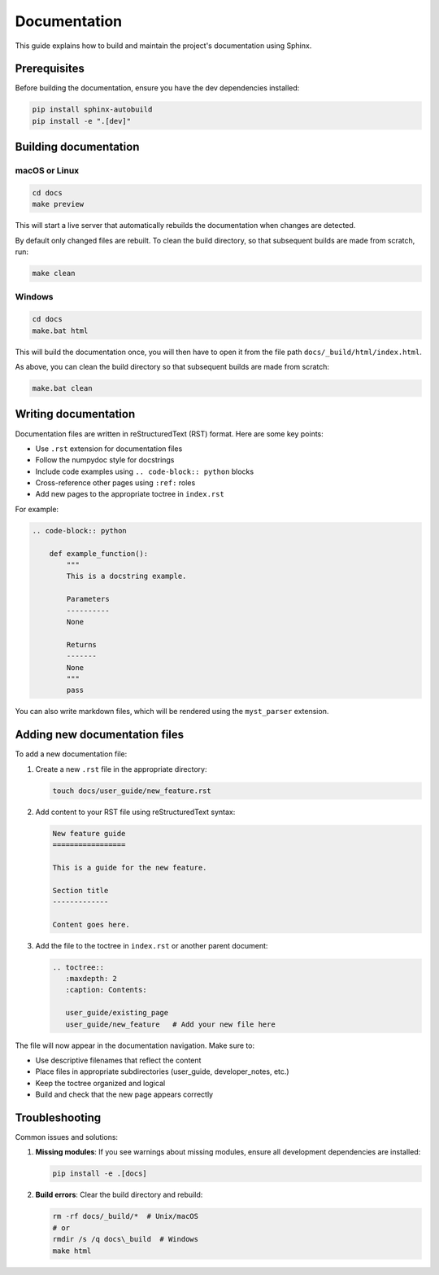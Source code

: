 Documentation
=============

This guide explains how to build and maintain the project's documentation using Sphinx.

Prerequisites
-------------

Before building the documentation, ensure you have the dev dependencies installed:

.. code-block:: bash

    pip install sphinx-autobuild
    pip install -e ".[dev]"

Building documentation
----------------------

macOS or Linux
~~~~~~~~~~~~~~

.. code-block:: bash

    cd docs
    make preview

This will start a live server that automatically rebuilds the documentation when changes are detected.

By default only changed files are rebuilt. To clean the build directory, so that subsequent builds are made from scratch, run:

.. code-block:: bash

    make clean

Windows
~~~~~~~

.. code-block:: bash

    cd docs
    make.bat html

This will build the documentation once, you will then have to open it from the file path ``docs/_build/html/index.html``.

As above, you can clean the build directory so that subsequent builds are made from scratch:

.. code-block:: bash

    make.bat clean


Writing documentation
---------------------

Documentation files are written in reStructuredText (RST) format. Here are some key points:

- Use ``.rst`` extension for documentation files
- Follow the numpydoc style for docstrings
- Include code examples using ``.. code-block:: python`` blocks
- Cross-reference other pages using ``:ref:`` roles
- Add new pages to the appropriate toctree in ``index.rst``

For example:

.. code-block:: rst

    .. code-block:: python

        def example_function():
            """
            This is a docstring example.

            Parameters
            ----------
            None

            Returns
            -------
            None
            """
            pass

You can also write markdown files, which will be rendered using the ``myst_parser`` extension.

Adding new documentation files
------------------------------

To add a new documentation file:

1. Create a new ``.rst`` file in the appropriate directory:

   .. code-block:: bash

       touch docs/user_guide/new_feature.rst

2. Add content to your RST file using reStructuredText syntax:

   .. code-block:: rst

       New feature guide
       =================

       This is a guide for the new feature.

       Section title
       -------------

       Content goes here.

3. Add the file to the toctree in ``index.rst`` or another parent document:

   .. code-block:: rst

       .. toctree::
          :maxdepth: 2
          :caption: Contents:

          user_guide/existing_page
          user_guide/new_feature   # Add your new file here

The file will now appear in the documentation navigation. Make sure to:

- Use descriptive filenames that reflect the content
- Place files in appropriate subdirectories (user_guide, developer_notes, etc.)
- Keep the toctree organized and logical
- Build and check that the new page appears correctly


Troubleshooting
---------------

Common issues and solutions:

1. **Missing modules**: If you see warnings about missing modules, ensure all development
   dependencies are installed:

   .. code-block:: bash

       pip install -e .[docs]

2. **Build errors**: Clear the build directory and rebuild:

   .. code-block:: bash

       rm -rf docs/_build/*  # Unix/macOS
       # or
       rmdir /s /q docs\_build  # Windows
       make html
